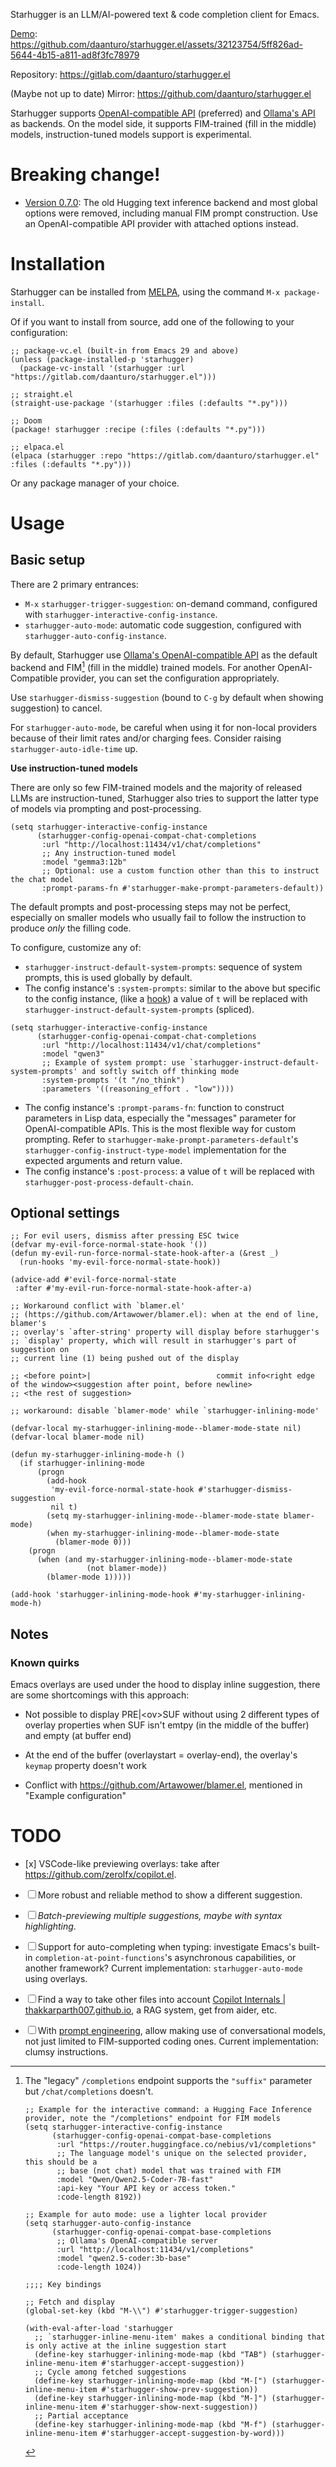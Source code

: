 [[https://melpa.org/#/starhugger][file:https://melpa.org/packages/starhugger-badge.svg]] [[https://stable.melpa.org/#/starhugger][file:https://stable.melpa.org/packages/starhugger-badge.svg]]


Starhugger is an LLM/AI-powered text & code completion client for Emacs.

[[https://github.com/daanturo/starhugger.el/assets/32123754/5ff826ad-5644-4b15-a811-ad8f3fc78979][Demo]]:
https://github.com/daanturo/starhugger.el/assets/32123754/5ff826ad-5644-4b15-a811-ad8f3fc78979

Repository: [[https://gitlab.com/daanturo/starhugger.el]]

(Maybe not up to date) Mirror: [[https://github.com/daanturo/starhugger.el]]


Starhugger supports [[https://platform.openai.com/docs/api-reference/completions][OpenAI-compatible API]] (preferred) and [[https://github.com/ollama/ollama/blob/main/docs/api.md][Ollama's API]] as backends.  On the model side, it supports FIM-trained (fill in the middle) models, instruction-tuned models support is experimental.


* Breaking change!

- [[./CHANGELOG.org::*Version 0.7.0][Version 0.7.0]]: The old Hugging text inference backend and most global options were removed, including manual FIM prompt construction.  Use an OpenAI-compatible API provider with attached options instead.

* Installation

Starhugger can be installed from [[https://melpa.org/#/starhugger][MELPA]], using the command ~M-x package-install~.

Of if you want to install from source, add one of the following to your configuration:

#+begin_src elisp
;; package-vc.el (built-in from Emacs 29 and above)
(unless (package-installed-p 'starhugger)
  (package-vc-install '(starhugger :url "https://gitlab.com/daanturo/starhugger.el")))

;; straight.el
(straight-use-package '(starhugger :files (:defaults "*.py")))

;; Doom
(package! starhugger :recipe (:files (:defaults "*.py")))

;; elpaca.el
(elpaca (starhugger :repo "https://gitlab.com/daanturo/starhugger.el" :files (:defaults "*.py")))
#+end_src

Or any package manager of your choice.

* Usage

** Basic setup

There are 2 primary entrances:
- ~M-x~ ~starhugger-trigger-suggestion~: on-demand command, configured with ~starhugger-interactive-config-instance~.
- ~starhugger-auto-mode~: automatic code suggestion, configured with ~starhugger-auto-config-instance~.

By default, Starhugger use [[https://github.com/ollama/ollama/blob/main/docs/openai.md][Ollama's OpenAI-compatible API]] as the default backend and FIM[fn:openAI-completions] (fill in the middle) trained models.  For another OpenAI-Compatible provider, you can set the configuration appropriately.

[fn:openAI-completions] The "legacy" ~/completions~ endpoint supports the ~"suffix"~ parameter but ~/chat/completions~ doesn't.

#+begin_src elisp
;; Example for the interactive command: a Hugging Face Inference provider, note the "/completions" endpoint for FIM models
(setq starhugger-interactive-config-instance
      (starhugger-config-openai-compat-base-completions
       :url "https://router.huggingface.co/nebius/v1/completions"
       ;; The language model's unique on the selected provider, this should be a
       ;; base (not chat) model that was trained with FIM
       :model "Qwen/Qwen2.5-Coder-7B-fast"
       :api-key "Your API key or access token."
       :code-length 8192))

;; Example for auto mode: use a lighter local provider
(setq starhugger-auto-config-instance
      (starhugger-config-openai-compat-base-completions
       ;; Ollama's OpenAI-compatible server
       :url "http://localhost:11434/v1/completions"
       :model "qwen2.5-coder:3b-base"
       :code-length 1024))

;;;; Key bindings

;; Fetch and display
(global-set-key (kbd "M-\\") #'starhugger-trigger-suggestion)

(with-eval-after-load 'starhugger
  ;; `starhugger-inline-menu-item' makes a conditional binding that is only active at the inline suggestion start
  (define-key starhugger-inlining-mode-map (kbd "TAB") (starhugger-inline-menu-item #'starhugger-accept-suggestion))
  ;; Cycle among fetched suggestions
  (define-key starhugger-inlining-mode-map (kbd "M-[") (starhugger-inline-menu-item #'starhugger-show-prev-suggestion))
  (define-key starhugger-inlining-mode-map (kbd "M-]") (starhugger-inline-menu-item #'starhugger-show-next-suggestion))
  ;; Partial acceptance
  (define-key starhugger-inlining-mode-map (kbd "M-f") (starhugger-inline-menu-item #'starhugger-accept-suggestion-by-word)))
#+end_src

Use ~starhugger-dismiss-suggestion~ (bound to =C-g= by default when showing suggestion) to cancel.

For ~starhugger-auto-mode~, be careful when using it for non-local providers because of their limit rates and/or charging fees.  Consider raising ~starhugger-auto-idle-time~ up.


*Use instruction-tuned models*

There are only so few FIM-trained models and the majority of released LLMs are instruction-tuned, Starhugger also tries to support the latter type of models via prompting and post-processing.  

#+begin_src elisp
(setq starhugger-interactive-config-instance
      (starhugger-config-openai-compat-chat-completions
       :url "http://localhost:11434/v1/chat/completions"
       ;; Any instruction-tuned model
       :model "gemma3:12b"
       ;; Optional: use a custom function other than this to instruct the chat model
       :prompt-params-fn #'starhugger-make-prompt-parameters-default))
#+end_src

The default prompts and post-processing steps may not be perfect, especially on smaller models who usually fail to follow the instruction to produce /only/ the filling code.

To configure, customize any of:

- ~starhugger-instruct-default-system-prompts~: sequence of system prompts, this is used globally by default.
- The config instance's ~:system-prompts~: similar to the above but specific to the config instance, (like a [[https://www.gnu.org/software/emacs/manual/html_node/emacs/Hooks.html][hook]]) a value of ~t~ will be replaced with ~starhugger-instruct-default-system-prompts~ (spliced).
#+begin_src elisp
(setq starhugger-interactive-config-instance
      (starhugger-config-openai-compat-chat-completions
       :url "http://localhost:11434/v1/chat/completions"
       :model "qwen3"
       ;; Example of system prompt: use `starhugger-instruct-default-system-prompts' and softly switch off thinking mode
       :system-prompts '(t "/no_think")
       :parameters '((reasoning_effort . "low"))))
#+end_src
- The config instance's ~:prompt-params-fn~: function to construct parameters in Lisp data, especially the "messages" parameter for OpenAI-compatible APIs.  This is the most flexible way for custom prompting.  Refer to ~starhugger-make-prompt-parameters-default~'s ~starhugger-config-instruct-type-model~ implementation for the expected arguments and return value.
- The config instance's ~:post-process~: a value of ~t~ will be replaced with ~starhugger-post-process-default-chain~.

** Optional settings

#+begin_src elisp
;; For evil users, dismiss after pressing ESC twice
(defvar my-evil-force-normal-state-hook '())
(defun my-evil-run-force-normal-state-hook-after-a (&rest _)
  (run-hooks 'my-evil-force-normal-state-hook))

(advice-add #'evil-force-normal-state
 :after #'my-evil-run-force-normal-state-hook-after-a)

;; Workaround conflict with `blamer.el'
;; (https://github.com/Artawower/blamer.el): when at the end of line, blamer's
;; overlay's `after-string' property will display before starhugger's
;; `display' property, which will result in starhugger's part of suggestion on
;; current line (1) being pushed out of the display

;; <before point>|                            commit info<right edge of the window><suggestion after point, before newline>
;; <the rest of suggestion>

;; workaround: disable `blamer-mode' while `starhugger-inlining-mode'

(defvar-local my-starhugger-inlining-mode--blamer-mode-state nil)
(defvar-local blamer-mode nil)

(defun my-starhugger-inlining-mode-h ()
  (if starhugger-inlining-mode
      (progn
        (add-hook
         'my-evil-force-normal-state-hook #'starhugger-dismiss-suggestion
         nil t)
        (setq my-starhugger-inlining-mode--blamer-mode-state blamer-mode)
        (when my-starhugger-inlining-mode--blamer-mode-state
          (blamer-mode 0)))
    (progn
      (when (and my-starhugger-inlining-mode--blamer-mode-state
                 (not blamer-mode))
        (blamer-mode 1)))))

(add-hook 'starhugger-inlining-mode-hook #'my-starhugger-inlining-mode-h)
#+end_src


** Notes

*** Known quirks

Emacs overlays are used under the hood to display inline suggestion, there are some shortcomings with this approach:

- Not possible to display PRE|<ov>SUF without using 2 different types of overlay properties when SUF isn't emtpy (in the middle of the buffer) and empty (at buffer end)

- At the end of the buffer (overlaystart = overlay-end), the overlay's ~keymap~ property doesn't work

- Conflict with [[https://github.com/Artawower/blamer.el]], mentioned in "Example configuration"

* TODO

- [x] VSCode-like previewing overlays: take after [[https://github.com/zerolfx/copilot.el]].

- [ ] More robust and reliable method to show a different suggestion.

- [-] /Batch-previewing multiple suggestions, maybe with syntax highlighting/.

- [-] Support for auto-completing when typing: investigate Emacs's built-in ~completion-at-point-functions~'s asynchronous capabilities, or another framework?
  Current implementation: ~starhugger-auto-mode~ using overlays.

- [ ] Find a way to take other files into account [[https://thakkarparth007.github.io/copilot-explorer/posts/copilot-internals.html][Copilot Internals | thakkarparth007.github.io]], a RAG system, get from aider, etc.

- [-] With [[https://github.com/milanglacier/minuet-ai.el][prompt engineering]], allow making use of conversational models, not just limited to FIM-supported coding ones.
  Current implementation: clumsy instructions.
